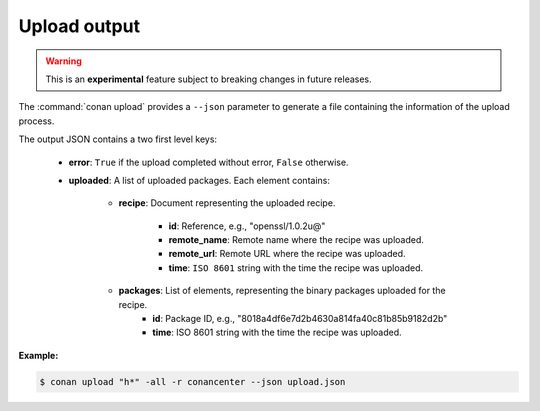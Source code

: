 
.. _upload_json:


Upload output
-------------

.. warning::

    This is an **experimental** feature subject to breaking changes in future releases.

The :command:`conan upload` provides a ``--json`` parameter to generate a file containing the
information of the upload process.

The output JSON contains a two first level keys:

  - **error**: ``True`` if the upload completed without error, ``False`` otherwise.
  - **uploaded**: A list of uploaded packages. Each element contains:

     - **recipe**: Document representing the uploaded recipe.

        - **id**: Reference, e.g., "openssl/1.0.2u@"
        - **remote_name**: Remote name where the recipe was uploaded.
        - **remote_url**: Remote URL where the recipe was uploaded.
        - **time**: ``ISO 8601`` string with the time the recipe was uploaded.

     - **packages**: List of elements, representing the binary packages uploaded for the recipe.
        - **id**: Package ID, e.g., "8018a4df6e7d2b4630a814fa40c81b85b9182d2b"
        - **time**: ISO 8601 string with the time the recipe was uploaded.

**Example:**

.. code-block:: bash

    $ conan upload "h*" -all -r conancenter --json upload.json

.. code-block:: json
   :caption: upload.json

    {
        "error":false,
        "uploaded":[
            {
                "recipe":{
                    "id":"hello/0.1@conan/testing",
                    "remote_name":"conancenter",
                    "remote_url":"https://center.conan.io",
                    "time":"2018-04-30T11:18:19.204728"
                },
                "packages":[
                    {
                        "id":"3f3387d49612e03a5306289405a2101383b861f0",
                        "remote_name":"conancenter",
                        "remote_url":"https://center.conan.io",
                        "time":"2018-04-30T11:18:21.534877"
                    },
                    {
                        "id":"6cc50b139b9c3d27b3e9042d5f5372d327b3a9f7",
                        "remote_name":"conancenter",
                        "remote_url":"https://center.conan.io",
                        "time":"2018-04-30T11:18:23.934152"
                    },
                    {
                        "id":"889d5d7812b4723bd3ef05693ffd190b1106ea43",
                        "remote_name":"conancenter",
                        "remote_url":"https://center.conan.io",
                        "time":"2018-04-30T11:18:28.195266"
                    },
                    {
                        "id":"e98aac15065fc710dffd1b4fbee382b087c3ad1d",
                        "remote_name":"conancenter",
                        "remote_url":"https://center.conan.io",
                        "time":"2018-04-30T11:18:30.495989"
                    }
                ]
            },
            {
                "recipe":{
                    "id":"hello0/1.2.1@conan/testing",
                    "remote_name":"conancenter",
                    "remote_url":"https://center.conan.io",
                    "time":"2018-04-30T11:18:32.688651"
                },
                "packages":[
                    {
                        "id":"5ab84d6acfe1f23c4fae0ab88f26e3a396351ac9",
                        "remote_name":"conancenter",
                        "remote_url":"https://center.conan.io",
                        "time":"2018-04-30T11:18:34.991721"
                    }
                ]
            },
            {
                "recipe":{
                    "id":"hello_app/0.1@conan/testing",
                    "remote_name":"conancenter",
                    "remote_url":"https://center.conan.io",
                    "time":"2018-04-30T11:18:36.901333"
                },
                "packages":[
                    {
                        "id":"6cc50b139b9c3d27b3e9042d5f5372d327b3a9f7",
                        "remote_name":"conancenter",
                        "remote_url":"https://center.conan.io",
                        "time":"2018-04-30T11:18:39.243895"
                    }
                ]
            },
            {
                "recipe":{
                    "id":"hello_python_conan/0.1@conan/testing",
                    "remote_name":"conancenter",
                    "remote_url":"https://center.conan.io",
                    "time":"2018-04-30T11:18:41.181543"
                },
                "packages":[
                    {
                        "id":"5ab84d6acfe1f23c4fae0ab88f26e3a396351ac9",
                        "remote_name":"conancenter",
                        "remote_url":"https://center.conan.io",
                        "time":"2018-04-30T11:18:43.749422"
                    }
                ]
            },
            {
                "recipe":{
                    "id":"hello_python_reuse_conan/0.1@conan/testing",
                    "remote_name":"conancenter",
                    "remote_url":"https://center.conan.io",
                    "time":"2018-04-30T11:18:45.614096"
                },
                "packages":[
                    {
                        "id":"6a051b2648c89dbd1f8ada0031105b287deea9d2",
                        "remote_name":"conancenter",
                        "remote_url":"https://center.conan.io",
                        "time":"2018-04-30T11:18:47.942491"
                    }
                ]
            },
            {
                "recipe":{
                    "id":"hdf5/1.8.20@acri/testing",
                    "remote_name":"conancenter",
                    "remote_url":"https://center.conan.io",
                    "time":"2018-04-30T11:18:48.291756"
                },
                "packages":[

                ]
            },
            {
                "recipe":{
                    "id":"http_parser/2.9.2",
                    "remote_name":"conancenter",
                    "remote_url":"https://center.conan.io",
                    "time":"2018-04-30T11:18:48.637576"
                },
                "packages":[
                    {
                        "id":"6cc50b139b9c3d27b3e9042d5f5372d327b3a9f7",
                        "remote_name":"conancenter",
                        "remote_url":"https://center.conan.io",
                        "time":"2018-04-30T11:18:51.125189"
                    }
                ]
            }
        ]
    }
